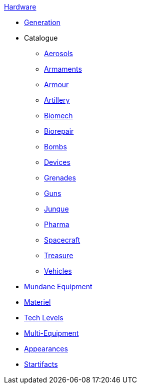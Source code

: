 .xref:hardware:a_introduction.adoc[Hardware]
* xref:hardware:generation.adoc[Generation]
* Catalogue
** xref:hardware:aerosols.adoc[Aerosols]
** xref:hardware:armaments.adoc[Armaments]
** xref:hardware:armour.adoc[Armour]
** xref:hardware:artillery.adoc[Artillery]
** xref:hardware:biomech.adoc[Biomech]
** xref:hardware:biorepair.adoc[Biorepair]
** xref:hardware:bombs.adoc[Bombs]
** xref:hardware:devices.adoc[Devices]
** xref:hardware:grenades.adoc[Grenades]
** xref:hardware:guns.adoc[Guns]
** xref:hardware:junque.adoc[Junque]
** xref:CH50_Pharmaceuticals.adoc[Pharma]
** xref:CH52_Space_Vehicle.adoc[Spacecraft]
** xref:hardware:treasure.adoc[Treasure]
** xref:CH54_Vehicles.adoc[Vehicles]
* xref:hardware:mundane_equipment.adoc[Mundane Equipment]
* xref:software:CH55_Support.adoc[Materiel]
* xref:software:CH56_Tech_Level.adoc[Tech Levels]
* xref:software:CH57_Multi_Equipment.adoc[Multi-Equipment]
* xref:software:CH55_Appearances.adoc[Appearances]
* xref:hardware:startifacts.adoc[Startifacts]